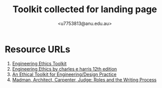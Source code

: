 #+TITLE: Toolkit collected for landing page
#+AUTHOR: <u7753813@anu.edu.au>

* Resource URLs
1. [[https://epc.ac.uk/resources/toolkit/ethics-toolkit/][Engineering Ethics Toolkit]]
2. [[https://www.academia.edu/28688097/Engineering_Ethics_by_charles_e_harris_12th_edition][Engineering Ethics by charles e harris 12th edition]]
3. [[https://www.scu.edu/ethics-in-technology-practice/ethical-toolkit/][An Ethical Toolkit for Engineering/Design Practice]]
4. [[https://www.jstor.org/stable/41962375][Madman, Architect, Carpenter, Judge: Roles and the Writing Process]]
